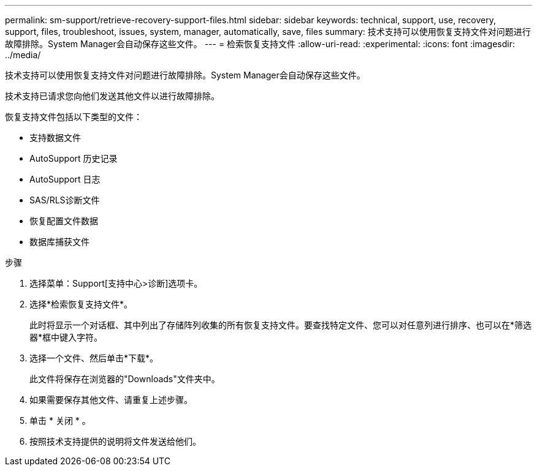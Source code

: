 ---
permalink: sm-support/retrieve-recovery-support-files.html 
sidebar: sidebar 
keywords: technical, support, use, recovery, support, files, troubleshoot, issues, system, manager, automatically, save, files 
summary: 技术支持可以使用恢复支持文件对问题进行故障排除。System Manager会自动保存这些文件。 
---
= 检索恢复支持文件
:allow-uri-read: 
:experimental: 
:icons: font
:imagesdir: ../media/


[role="lead"]
技术支持可以使用恢复支持文件对问题进行故障排除。System Manager会自动保存这些文件。

技术支持已请求您向他们发送其他文件以进行故障排除。

恢复支持文件包括以下类型的文件：

* 支持数据文件
* AutoSupport 历史记录
* AutoSupport 日志
* SAS/RLS诊断文件
* 恢复配置文件数据
* 数据库捕获文件


.步骤
. 选择菜单：Support[支持中心>诊断]选项卡。
. 选择*检索恢复支持文件*。
+
此时将显示一个对话框、其中列出了存储阵列收集的所有恢复支持文件。要查找特定文件、您可以对任意列进行排序、也可以在*筛选器*框中键入字符。

. 选择一个文件、然后单击*下载*。
+
此文件将保存在浏览器的"Downloads"文件夹中。

. 如果需要保存其他文件、请重复上述步骤。
. 单击 * 关闭 * 。
. 按照技术支持提供的说明将文件发送给他们。

